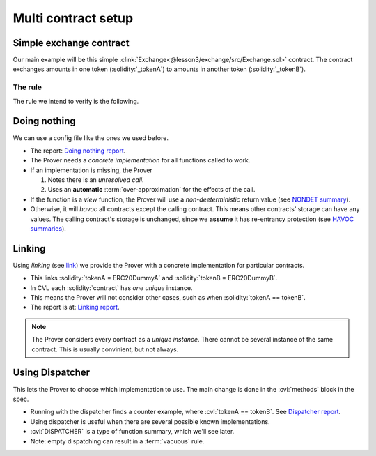 .. _multi_contract_exchange:

Multi contract setup
====================

Simple exchange contract
------------------------
Our main example will be this simple
:clink:`Exchange<@lesson3/exchange/src/Exchange.sol>` contract.
The contract exchanges amounts in one token (:solidity:`_tokenA`) to amounts in another
token (:solidity:`_tokenB`).

.. dropdown:: :clink:`Exchange.sol<@lesson3/exchange/src/Exchange.sol>`

   .. cvlinclude:: @lesson3/exchange/src/Exchange.sol
      :lines: 6-

The rule
^^^^^^^^
The rule we intend to verify is the following.

.. cvlinclude:: @lesson3/exchange/certora/specs/Exchange.spec
   :cvlobject: transferIntegrity
   :caption: :clink:`transferIntegrity<@lesson3/exchange/certora/specs/Exchange.spec>`


Doing nothing
-------------
We can use a config file like the ones we used before.

.. cvlinclude:: @lesson3/exchange/certora/confs/DoingNothing.conf
   :caption:

* The report: `Doing nothing report`_.
* The Prover needs a *concrete implementation* for all functions called to work.
* If an implementation is missing, the Prover

  #. Notes there is an *unresolved call*.
  #. Uses an **automatic** :term:`over-approximation` for the effects of the call.

* If the function is a *view* function, the Prover will use a *non-deeterministic*
  return value (see `NONDET summary`_).
* Otherwise, it will *havoc* all contracts except the calling contract. This means
  other contracts' storage can have any values. The calling contract's storage
  is unchanged, since we **assume** it has re-entrancy protection
  (see `HAVOC summaries`_).


Linking
-------
Using *linking* (see `link`_) we provide the Prover with a concrete implementation
for particular contracts.

.. cvlinclude:: @lesson3/exchange/certora/confs/Linking.conf
   :caption:

* This links :solidity:`tokenA = ERC20DummyA` and :solidity:`tokenB = ERC20DummyB`.
* In CVL each :solidity:`contract` has *one unique* instance.
* This means the Prover will not consider other cases, such as when
  :solidity:`tokenA == tokenB`.
* The report is at: `Linking report`_.

.. graphviz::
   :align: center
   :class: only-dark

   digraph {
       graph [
           bgcolor="#1a1a1a" color=gold fontcolor=bisque
           labelloc=t nodesep=0.25 rankdir=BT ranksep=0.5 margin=0
       ]
       node [
           color=gold fontcolor=bisque fillcolor=gray10
           shape=Mrecord fontname="DejaVu Sans Mono" fontsize=8
       ]
       edge [
           color=gold fontcolor=bisque
           arrowhead=normal
           fontname="DejaVu Sans Mono" fontsize=8
       ]

       ERC20 [label="ERC20"]

       Exchange [label="{Exchange|<tokenA> tokenA\l | <tokenB> tokenB\l}"]
       DummyA [label="ERC20DummyA"]
       DummyB [label="ERC20DummyB"]

       DummyA -> ERC20
       DummyB -> ERC20
       Exchange:tokenA -> DummyA [
           label="link" color=orange weight=0 style=dashed arrowhead=open
       ]
       Exchange:tokenB -> DummyB [
           label="link" color=orange weight=0 style=dashed arrowhead=open
       ]
   }

.. graphviz::
   :align: center
   :class: only-light

   digraph {
       graph [
           bgcolor=gray90 color=goldenrod fontcolor=gray9
           labelloc=t nodesep=0.25 rankdir=BT ranksep=0.5 margin=0
       ]
       node [
           color=goldenrod fontcolor=gray9
           shape=Mrecord fontname="DejaVu Sans Mono" fontsize=8
       ]
       edge [
           color=goldenrod fontcolor=gray9
           arrowhead=normal
           fontname="DejaVu Sans Mono" fontsize=8
       ]

       ERC20 [label="ERC20"]

       Exchange [label="{Exchange|<tokenA> tokenA\l | <tokenB> tokenB\l}"]
       DummyA [label="ERC20DummyA"]
       DummyB [label="ERC20DummyB"]

       DummyA -> ERC20
       DummyB -> ERC20
       Exchange:tokenA -> DummyA [
           label="link" color=orange weight=0 style=dashed arrowhead=open
       ]
       Exchange:tokenB -> DummyB [
           label="link" color=orange weight=0 style=dashed arrowhead=open
       ]
   }

.. note::

    The Prover considers every contract as a *unique instance*. There cannot be several
    instance of the same contract. This is usually convinient, but not always.


Using Dispatcher
----------------
This lets the Prover to choose which implementation to use. The main change is
done in the :cvl:`methods` block in the spec.

.. cvlinclude:: @lesson3/exchange/certora/confs/Dispatcher.conf
   :caption:

.. cvlinclude:: @lesson3/exchange/certora/specs/ExchangeDispatcher.spec
   :cvlobject: methods
   :caption: :clink:`methods block of ExchangeDispatcher.spec<@lesson3/exchange/certora/specs/ExchangeDispatcher.spec>`

* Running with the dispatcher finds a counter example, where :cvl:`tokenA == tokenB`.
  See `Dispatcher report`_.
* Using dispatcher is useful when there are several possible known implementations.
* :cvl:`DISPATCHER` is a type of function summary, which we'll see later.
* Note: empty dispatching can result in a :term:`vacuous` rule.

.. graphviz::
   :align: center
   :class: only-dark

   digraph {
       graph [
           bgcolor="#1a1a1a" color=gold fontcolor=bisque
           labelloc=t nodesep=0.25 rankdir=BT ranksep=0.5 margin=0
       ]
       node [
           color=gold fontcolor=bisque fillcolor=gray10
           shape=Mrecord fontname="DejaVu Sans Mono" fontsize=8
       ]
       edge [
           color=gold fontcolor=bisque
           arrowhead=normal
           fontname="DejaVu Sans Mono" fontsize=8
       ]

       ERC20 [label="ERC20"]

       Exchange [label="{Exchange|<tokenA> tokenA\l | <tokenB> tokenB\l}"]
       DummyA [label="ERC20DummyA"]
       DummyB [label="ERC20DummyB"]

       DummyA -> ERC20
       DummyB -> ERC20

       edge [
           color=red
           fontcolor=bisque
           arrowhead=open
           fontname="DejaVu Sans Mono"
           fontsize=8
           weight=0
           style=dotted
       ]
       Exchange:tokenA -> DummyA
       Exchange:tokenA -> DummyB
       Exchange:tokenB -> DummyA
       Exchange:tokenB -> DummyB
   }

.. graphviz::
   :align: center
   :class: only-light

   digraph {
       graph [
           bgcolor=gray90 color=goldenrod fontcolor=gray9
           labelloc=t nodesep=0.25 rankdir=BT ranksep=0.5 margin=0
       ]
       node [
           color=goldenrod fontcolor=gray9
           shape=Mrecord fontname="DejaVu Sans Mono" fontsize=8
       ]
       edge [
           color=goldenrod fontcolor=gray9
           arrowhead=normal
           fontname="DejaVu Sans Mono" fontsize=8
       ]

       ERC20 [label="ERC20"]

       Exchange [label="{Exchange|<tokenA> tokenA\l | <tokenB> tokenB\l}"]
       DummyA [label="ERC20DummyA"]
       DummyB [label="ERC20DummyB"]

       DummyA -> ERC20
       DummyB -> ERC20

       edge [
           color=red
           fontcolor=bisque
           arrowhead=open
           fontname="DejaVu Sans Mono"
           fontsize=8
           weight=0
           style=dotted
       ]
       Exchange:tokenA -> DummyA
       Exchange:tokenA -> DummyB
       Exchange:tokenB -> DummyA
       Exchange:tokenB -> DummyB
   }

.. tab-set::

   .. tab-item:: Option 1

      .. graphviz::
         :align: center
         :class: only-dark
      
         digraph {
             graph [
                 bgcolor="#1a1a1a" color=gold fontcolor=bisque
                 labelloc=t nodesep=0.25 rankdir=LR ranksep=2 margin=0
             ]
             node [
                 color=gold fontcolor=bisque fillcolor=gray10
                 shape=Mrecord fontname="DejaVu Sans Mono" fontsize=8
             ]
             edge [
                 color=gold
                 fontcolor=bisque
                 arrowhead=open
                 fontname="DejaVu Sans Mono"
                 fontsize=8
                 style=dotted
             ]
      
             subgraph cluster_exchange {
                 graph [color=greenyellow label="Exchange.transferAtoB" labelloc=t margin=8]
                 node [color=greenyellow]
      
                 Atrans [label="tokenA.transferFrom"]
                 Btrans [label="tokenB.transfer"]
             }
             DummyA [label="ERC20DummyA"]
             DummyB [label="ERC20DummyB"]
      
             Atrans -> DummyA [style=invis]
             Btrans -> DummyB [style=invis]

             Atrans -> DummyA [color=red weight=0]
             Btrans -> DummyB [color=red weight=0]
         }

      .. graphviz::
         :align: center
         :class: only-light
      
         digraph {
             graph [
                 bgcolor=gray90 color=goldenrod fontcolor=gray9
                 labelloc=t nodesep=0.25 rankdir=LR ranksep=2 margin=0
             ]
             node [
                 color=goldenrod fontcolor=gray9
                 shape=Mrecord fontname="DejaVu Sans Mono" fontsize=8
             ]
             edge [
                 color=goldenrod
                 fontcolor=gray9
                 arrowhead=open
                 fontname="DejaVu Sans Mono"
                 fontsize=8
                 style=dotted
             ]
      
             subgraph cluster_exchange {
                 graph [color=darkslategray label="Exchange.transferAtoB" labelloc=t margin=8]
                 node [color=darkslategray]
      
                 Atrans [label="tokenA.transferFrom"]
                 Btrans [label="tokenB.transfer"]
             }
             DummyA [label="ERC20DummyA"]
             DummyB [label="ERC20DummyB"]
      
             Atrans -> DummyA [style=invis]
             Btrans -> DummyB [style=invis]

             Atrans -> DummyA [color=red weight=0]
             Btrans -> DummyB [color=red weight=0]
         }

   .. tab-item:: Option 2

      .. graphviz::
         :align: center
         :class: only-dark
      
         digraph {
             graph [
                 bgcolor="#1a1a1a" color=gold fontcolor=bisque
                 labelloc=t nodesep=0.25 rankdir=LR ranksep=2 margin=0
             ]
             node [
                 color=gold fontcolor=bisque fillcolor=gray10
                 shape=Mrecord fontname="DejaVu Sans Mono" fontsize=8
             ]
             edge [
                 color=gold
                 fontcolor=bisque
                 arrowhead=open
                 fontname="DejaVu Sans Mono"
                 fontsize=8
                 style=dotted
             ]
      
             subgraph cluster_exchange {
                 graph [color=greenyellow label="Exchange.transferAtoB" labelloc=t margin=8]
                 node [color=greenyellow]
      
                 Atrans [label="tokenA.transferFrom"]
                 Btrans [label="tokenB.transfer"]
             }
             DummyA [label="ERC20DummyA"]
             DummyB [label="ERC20DummyB"]
      
             Atrans -> DummyA [style=invis]
             Btrans -> DummyB [style=invis]
      
             Atrans -> DummyB [color=cyan weight=0]
             Btrans -> DummyA [color=cyan weight=0]
         }

      .. graphviz::
         :align: center
         :class: only-light
      
         digraph {
             graph [
                 bgcolor=gray90 color=goldenrod fontcolor=gray9
                 labelloc=t nodesep=0.25 rankdir=LR ranksep=2 margin=0
             ]
             node [
                 color=goldenrod fontcolor=gray9
                 shape=Mrecord fontname="DejaVu Sans Mono" fontsize=8
             ]
             edge [
                 color=goldenrod
                 fontcolor=gray9
                 arrowhead=open
                 fontname="DejaVu Sans Mono"
                 fontsize=8
                 style=dotted
             ]
      
             subgraph cluster_exchange {
                 graph [color=darkslategray label="Exchange.transferAtoB" labelloc=t margin=8]
                 node [color=darkslategray]
      
                 Atrans [label="tokenA.transferFrom"]
                 Btrans [label="tokenB.transfer"]
             }
             DummyA [label="ERC20DummyA"]
             DummyB [label="ERC20DummyB"]
      
             Atrans -> DummyA [style=invis]
             Btrans -> DummyB [style=invis]
      
             Atrans -> DummyB [color=blue weight=0]
             Btrans -> DummyA [color=blue weight=0]
         }

   .. tab-item:: Option 3

      .. graphviz::
         :align: center
         :class: only-dark
      
         digraph {
             graph [
                 bgcolor="#1a1a1a" color=gold fontcolor=bisque
                 labelloc=t nodesep=0.25 rankdir=LR ranksep=2 margin=0
             ]
             node [
                 color=gold fontcolor=bisque fillcolor=gray10
                 shape=Mrecord fontname="DejaVu Sans Mono" fontsize=8
             ]
             edge [
                 color=gold
                 fontcolor=bisque
                 arrowhead=open
                 fontname="DejaVu Sans Mono"
                 fontsize=8
                 style=dotted
             ]
      
             subgraph cluster_exchange {
                 graph [color=greenyellow label="Exchange.transferAtoB" labelloc=t margin=8]
                 node [color=greenyellow]
      
                 Atrans [label="tokenA.transferFrom"]
                 Btrans [label="tokenB.transfer"]
             }
             DummyA [label="ERC20DummyA"]
             DummyB [label="ERC20DummyB"]
      
             Atrans -> DummyA [style=invis]
             Btrans -> DummyB [style=invis]
      
             Atrans -> DummyA [color=yellow weight=0]
             Btrans -> DummyA [color=yellow weight=0]
         }

      .. graphviz::
         :align: center
         :class: only-light
      
         digraph {
             graph [
                 bgcolor=gray90 color=goldenrod fontcolor=gray9
                 labelloc=t nodesep=0.25 rankdir=LR ranksep=2 margin=0
             ]
             node [
                 color=goldenrod fontcolor=gray9
                 shape=Mrecord fontname="DejaVu Sans Mono" fontsize=8
             ]
             edge [
                 color=goldenrod
                 fontcolor=gray9
                 arrowhead=open
                 fontname="DejaVu Sans Mono"
                 fontsize=8
                 style=dotted
             ]
      
             subgraph cluster_exchange {
                 graph [color=darkslategray label="Exchange.transferAtoB" labelloc=t margin=8]
                 node [color=darkslategray]
      
                 Atrans [label="tokenA.transferFrom"]
                 Btrans [label="tokenB.transfer"]
             }
             DummyA [label="ERC20DummyA"]
             DummyB [label="ERC20DummyB"]
      
             Atrans -> DummyA [style=invis]
             Btrans -> DummyB [style=invis]
      
             Atrans -> DummyA [color=goldenrod4 weight=0]
             Btrans -> DummyA [color=goldenrod4 weight=0]
         }

   .. tab-item:: Option 4

      .. graphviz::
         :align: center
         :class: only-dark
      
         digraph {
             graph [
                 bgcolor="#1a1a1a" color=gold fontcolor=bisque
                 labelloc=t nodesep=0.25 rankdir=LR ranksep=2 margin=0
             ]
             node [
                 color=gold fontcolor=bisque fillcolor=gray10
                 shape=Mrecord fontname="DejaVu Sans Mono" fontsize=8
             ]
             edge [
                 color=gold
                 fontcolor=bisque
                 arrowhead=open
                 fontname="DejaVu Sans Mono"
                 fontsize=8
                 style=dotted
             ]
      
             subgraph cluster_exchange {
                 graph [color=greenyellow label="Exchange.transferAtoB" labelloc=t margin=8]
                 node [color=greenyellow]
      
                 Atrans [label="tokenA.transferFrom"]
                 Btrans [label="tokenB.transfer"]
             }
             DummyA [label="ERC20DummyA"]
             DummyB [label="ERC20DummyB"]
      
             Atrans -> DummyA [style=invis]
             Btrans -> DummyB [style=invis]
             
             Atrans -> DummyB [color=green weight=0]
             Btrans -> DummyB [color=green weight=0]
         }

      .. graphviz::
         :align: center
         :class: only-light
      
         digraph {
             graph [
                 bgcolor=gray90 color=goldenrod fontcolor=gray9
                 labelloc=t nodesep=0.25 rankdir=LR ranksep=2 margin=0
             ]
             node [
                 color=goldenrod fontcolor=gray9
                 shape=Mrecord fontname="DejaVu Sans Mono" fontsize=8
             ]
             edge [
                 color=goldenrod
                 fontcolor=gray9
                 arrowhead=open
                 fontname="DejaVu Sans Mono"
                 fontsize=8
                 style=dotted
             ]
      
             subgraph cluster_exchange {
                 graph [color=darkslategray label="Exchange.transferAtoB" labelloc=t margin=8]
                 node [color=darkslategray]
      
                 Atrans [label="tokenA.transferFrom"]
                 Btrans [label="tokenB.transfer"]
             }
             DummyA [label="ERC20DummyA"]
             DummyB [label="ERC20DummyB"]
      
             Atrans -> DummyA [style=invis]
             Btrans -> DummyB [style=invis]
             
             Atrans -> DummyB [color=green weight=0]
             Btrans -> DummyB [color=green weight=0]
         }


.. Links
   -----

.. _Doing nothing report:
   https://prover.certora.com/output/98279/38131d5b807e4018a931b33e066f789a?anonymousKey=49cd49e2b48c94a5339d30a0f0575f0c963ce7b6

.. _NONDET summary:
   https://docs.certora.com/en/latest/docs/cvl/methods.html#view-summaries-always-constant-per-callee-constant-and-nondet

.. _HAVOC summaries:
   https://docs.certora.com/en/latest/docs/cvl/methods.html#havoc-summaries-havoc-all-and-havoc-ecf

.. _link: https://docs.certora.com/en/latest/docs/prover/cli/options.html#link

.. _Linking report:
   https://prover.certora.com/output/98279/ba797540ce0d4e2b995a8e66a346ccc9?anonymousKey=aa6982ca71c7845848b5184dac6c3ba7b44b5be6

.. _Dispatcher report:
   https://prover.certora.com/output/98279/85d2d326deb742a7bc4391c084bd0ff7?anonymousKey=6a3c0644935d5abc5a88d118358cd266dc797b81
